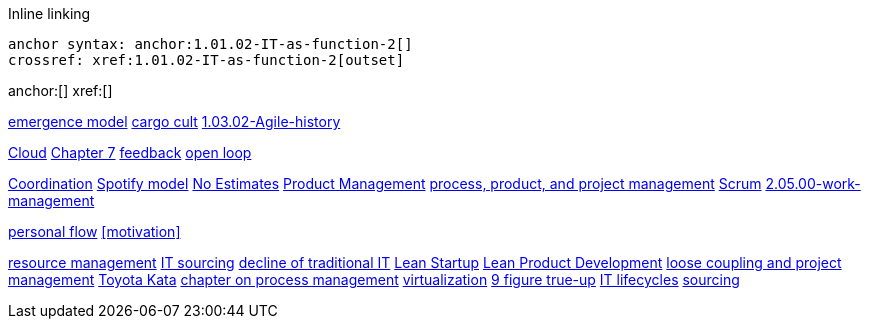 
Inline linking

 anchor syntax: anchor:1.01.02-IT-as-function-2[]
 crossref: xref:1.01.02-IT-as-function-2[outset]

anchor:[]
xref:[]

xref:0.01-emergence[emergence model]
xref:cargo-cult[cargo cult]
xref:1.03.02-Agile-history[]

xref:cloud[Cloud]
xref:3.07.00-Chap-7[Chapter 7]
xref:2.00.01-feedback[feedback]
xref:2.00.1-open-loop[open loop]

xref:Section-III-coordination[Coordination]
xref:spotify-model[Spotify model]
xref:3.08.03-NoEstimates[No Estimates]
xref:2.04.00-product-mgmt[Product Management]
xref:2.04.01-process-project-product[process, product, and project management]
xref:2.0.4.03-scrum[Scrum]
xref:2.05.00-work-management[]

xref:personal-flow[personal flow]
xref:motivation[]

xref:resource-mgmt[resource management]
xref:it-sourcing[IT sourcing]
xref:trad-IT-decline[decline of traditional IT]
xref:lean-startup[Lean Startup]
xref:2.04.04-lean-product-dev[Lean Product Development]
xref:loose-coupling-project[loose coupling and project management]
xref:Toyota-Kata[Toyota Kata]
xref:chap-process-mgmt[chapter on process management]
xref:virtualization[virtualization]
xref:9-figure-true-up[9 figure true-up]
xref:IT-lifecycles[IT lifecycles]
xref:sourcing[sourcing]


[quote, who, what]

ifdef::collaborator-draft[]
endif::collaborator-draft[]

ifdef::instructor-ed[]
endif::instructor-ed[]

ifdef::collaborator-draft[]
* Raise an https://github.com/dm-academy/aitm/issues[issue] to comment

* https://raw.githubusercontent.com/dm-academy/aitm/blob/master/book/SOME_PATH_TO_FILE[Github source for comments/edits]
* https://github.com/dm-academy/aitm/blob/master/collaborator-instructions.adoc[Collaborator instructions]

 _Collaborator note_
 As you review this, please keep in mind that it is a secondary section to the overall chapter "Project and Resource Management." Another case study would be OK and I think that the end doesn't quite take it home yet.

endif::collaborator-draft[]
